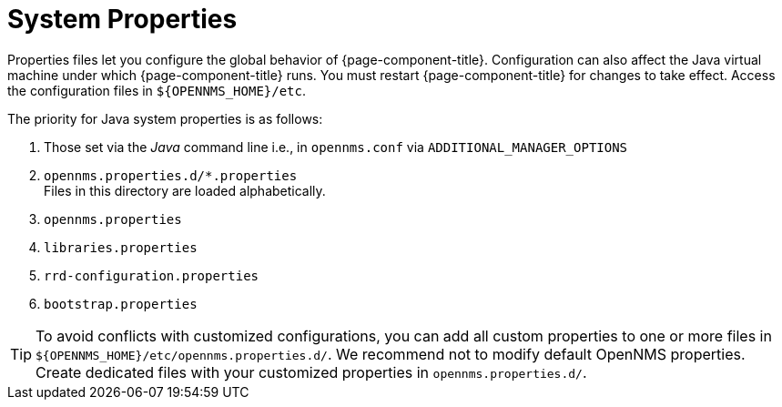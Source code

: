 
[[system-properties]]
= System Properties

Properties files let you configure the global behavior of {page-component-title}.
Configuration can also affect the Java virtual machine under which {page-component-title} runs.
You must restart {page-component-title} for changes to take effect.
Access the configuration files in `$\{OPENNMS_HOME}/etc`.

The priority for Java system properties is as follows:

. Those set via the _Java_ command line i.e., in `opennms.conf` via `ADDITIONAL_MANAGER_OPTIONS`
. `opennms.properties.d/*.properties` +
Files in this directory are loaded alphabetically.
. `opennms.properties`
. `libraries.properties`
. `rrd-configuration.properties`
. `bootstrap.properties`


TIP: To avoid conflicts with customized configurations, you can add all custom properties to one or more files in `$\{OPENNMS_HOME}/etc/opennms.properties.d/`.
We recommend not to modify default OpenNMS properties.
Create dedicated files with your customized properties in `opennms.properties.d/`.
